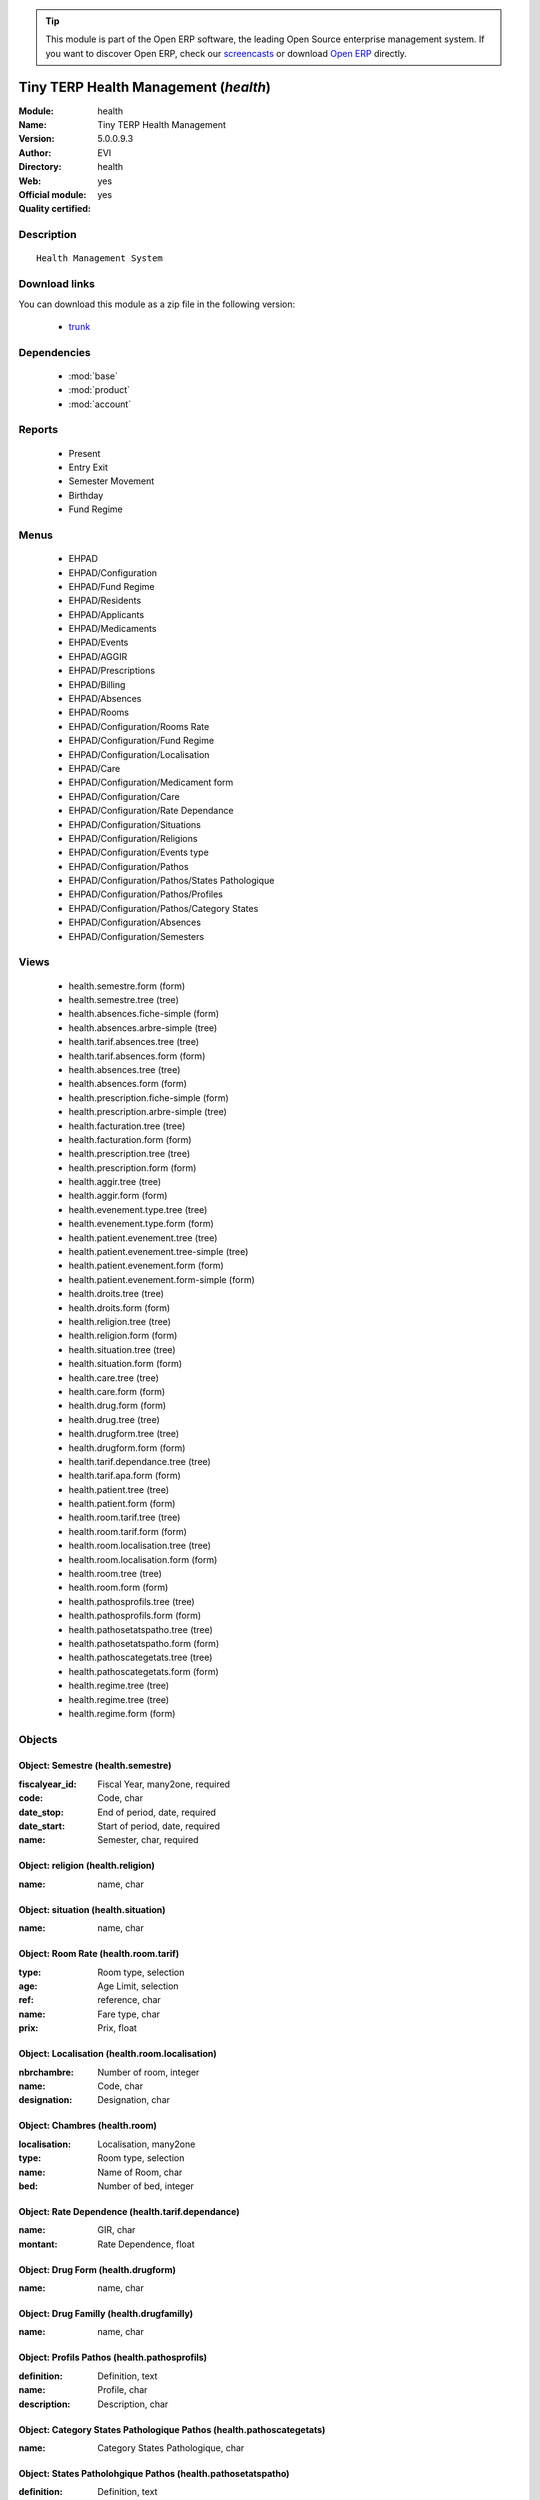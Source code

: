 
.. module:: health
    :synopsis: Tiny TERP Health Management (Official, Quality Certified)
    :noindex:
.. 

.. raw:: html

      <br />
    <link rel="stylesheet" href="../_static/hide_objects_in_sidebar.css" type="text/css" />

.. tip:: This module is part of the Open ERP software, the leading Open Source 
  enterprise management system. If you want to discover Open ERP, check our 
  `screencasts <href="http://openerp.tv>`_ or download 
  `Open ERP <href="http://openerp.com>`_ directly.

.. raw:: html

    <div class="js-kit-rating" title="" permalink="" standalone="yes" path="/health"></div>
    <script src="http://js-kit.com/ratings.js"></script>

Tiny TERP Health Management (*health*)
======================================
:Module: health
:Name: Tiny TERP Health Management
:Version: 5.0.0.9.3
:Author: EVI
:Directory: health
:Web: 
:Official module: yes
:Quality certified: yes

Description
-----------

::

  Health Management System

Download links
--------------

You can download this module as a zip file in the following version:

  * `trunk </download/modules/trunk/health.zip>`_


Dependencies
------------

 * :mod:`base`
 * :mod:`product`
 * :mod:`account`

Reports
-------

 * Present

 * Entry Exit

 * Semester Movement

 * Birthday

 * Fund Regime

Menus
-------

 * EHPAD
 * EHPAD/Configuration
 * EHPAD/Fund Regime
 * EHPAD/Residents
 * EHPAD/Applicants
 * EHPAD/Medicaments
 * EHPAD/Events
 * EHPAD/AGGIR
 * EHPAD/Prescriptions
 * EHPAD/Billing 
 * EHPAD/Absences
 * EHPAD/Rooms
 * EHPAD/Configuration/Rooms Rate
 * EHPAD/Configuration/Fund Regime
 * EHPAD/Configuration/Localisation
 * EHPAD/Care
 * EHPAD/Configuration/Medicament form
 * EHPAD/Configuration/Care 
 * EHPAD/Configuration/Rate Dependance
 * EHPAD/Configuration/Situations
 * EHPAD/Configuration/Religions
 * EHPAD/Configuration/Events type
 * EHPAD/Configuration/Pathos
 * EHPAD/Configuration/Pathos/States Pathologique
 * EHPAD/Configuration/Pathos/Profiles
 * EHPAD/Configuration/Pathos/Category States 
 * EHPAD/Configuration/Absences
 * EHPAD/Configuration/Semesters

Views
-----

 * health.semestre.form (form)
 * health.semestre.tree (tree)
 * health.absences.fiche-simple (form)
 * health.absences.arbre-simple (tree)
 * health.tarif.absences.tree (tree)
 * health.tarif.absences.form (form)
 * health.absences.tree (tree)
 * health.absences.form (form)
 * health.prescription.fiche-simple (form)
 * health.prescription.arbre-simple (tree)
 * health.facturation.tree (tree)
 * health.facturation.form (form)
 * health.prescription.tree (tree)
 * health.prescription.form (form)
 * health.aggir.tree (tree)
 * health.aggir.form (form)
 * health.evenement.type.tree (tree)
 * health.evenement.type.form (form)
 * health.patient.evenement.tree (tree)
 * health.patient.evenement.tree-simple (tree)
 * health.patient.evenement.form (form)
 * health.patient.evenement.form-simple (form)
 * health.droits.tree (tree)
 * health.droits.form (form)
 * health.religion.tree (tree)
 * health.religion.form (form)
 * health.situation.tree (tree)
 * health.situation.form (form)
 * health.care.tree (tree)
 * health.care.form (form)
 * health.drug.form (form)
 * health.drug.tree (tree)
 * health.drugform.tree (tree)
 * health.drugform.form (form)
 * health.tarif.dependance.tree (tree)
 * health.tarif.apa.form (form)
 * health.patient.tree (tree)
 * health.patient.form (form)
 * health.room.tarif.tree (tree)
 * health.room.tarif.form (form)
 * health.room.localisation.tree (tree)
 * health.room.localisation.form (form)
 * health.room.tree (tree)
 * health.room.form (form)
 * health.pathosprofils.tree (tree)
 * health.pathosprofils.form (form)
 * health.pathosetatspatho.tree (tree)
 * health.pathosetatspatho.form (form)
 * health.pathoscategetats.tree (tree)
 * health.pathoscategetats.form (form)
 * health.regime.tree (tree)
 * health.regime.tree (tree)
 * health.regime.form (form)


Objects
-------

Object: Semestre (health.semestre)
##################################



:fiscalyear_id: Fiscal Year, many2one, required





:code: Code, char





:date_stop: End of period, date, required





:date_start: Start of period, date, required





:name: Semester, char, required




Object: religion (health.religion)
##################################



:name: name, char




Object: situation (health.situation)
####################################



:name: name, char




Object: Room Rate (health.room.tarif)
#####################################



:type: Room type, selection





:age: Age Limit, selection





:ref: reference, char





:name: Fare type, char





:prix: Prix, float




Object: Localisation (health.room.localisation)
###############################################



:nbrchambre: Number of room, integer





:name: Code, char





:designation: Designation, char




Object: Chambres (health.room)
##############################



:localisation: Localisation, many2one





:type: Room type, selection





:name: Name of Room, char





:bed: Number of bed, integer




Object: Rate Dependence (health.tarif.dependance)
#################################################



:name: GIR, char





:montant: Rate Dependence, float




Object: Drug Form (health.drugform)
###################################



:name: name, char




Object: Drug Familly (health.drugfamilly)
#########################################



:name: name, char




Object: Profils Pathos (health.pathosprofils)
#############################################



:definition: Definition, text





:name: Profile, char





:description: Description, char




Object: Category States Pathologique Pathos (health.pathoscategetats)
#####################################################################



:name: Category States Pathologique, char




Object: States Patholohgique Pathos (health.pathosetatspatho)
#############################################################



:definition: Definition, text





:categorie: Categorie, many2one





:name: Etats Pathologique, char





:profils: Profils, many2many





:description: Description, char




Object: Facturation (health.facturation)
########################################



:aidesociale: Social Assistance, char





:absences: Personal absences, char





:name: Resident, many2one, required





:decomptes: No. of days for the period, char





:allocation: Allocation Logement, char





:hebergement: Accommodation Rates, float





:period_id: Billing period, many2one, required





:datefacturation: Invoice Date, date





:hospitalisation: Absences Hospitalization, char





:commentaire: Comment, text





:dependance: Tarida Dependence, float





:ticketmoderateur: Moderator Ticket, float





:apa: A.P.A., char





:chambre: Rooms, many2one





:absautres: Other absences, char




Object: Aggir (health.aggir)
############################



:cuisine: Kitchen, selection





:alimentation: Food, selection





:orientation: Orientation, selection





:menage: Menage, selection





:achats: Procurement, selection





:communication: Communication to alert, selection





:coherence: Coherence, selection





:transports: Transport, selection





:toilette: Toilet, selection





:name: Resident, many2one





:activite: Free time, selection





:resultat: AG-GIR, char





:moveint: Internal displacement, selection





:gestion: Management, selection





:traitement: monitoring treatment, selection





:elimination: Elimination, selection





:habillage: Dressing, selection





:transferts: Transfers, selection





:deplacementexterieur: Deplacement External, selection





:gir: GIR, char




Object: Drugs (health.drug)
###########################



:vidal: vidal, boolean





:atc: ATC, char





:forme: Shape, many2one





:commentaire: Comments, text





:description: Description, text





:volume: Volume, float





:uom_id: Unit, many2one, required





:ucd: UCD, char





:cip: CIP, char





:categ_id: Category, many2one, required





:famille: family, many2one





:name: name, char, required




Object: category (health.category)
##################################



:name: name, char, required




Object: soins (health.care)
###########################



:name: Care, char




Object: Type Evenement (health.evenement.type)
##############################################



:name: Event Type, char, required





:creator: Users, many2one




Object: evenement (health.patient.evenement)
############################################



:date: Date, datetime





:user_id: User, many2one





:partner_id: Patient, many2one





:description: Description, text, required





:type_evenements: Event Type, many2one




Object: prescription (health.prescription)
##########################################



:partner_id: Patient, many2one





:user_id: For seizure, many2one





:commentaire: Comments, text





:prescripteur: Doctor, many2one





:au: to, date





:medicament: Medicaments, many2one





:du: from, date





:heure: Time, char





:nbrprise: Number per dose, char




Object: Tarif Absences (health.tarif.absences)
##############################################



:name: Reason of Absence, selection





:montant: Absences Rate, float




Object: Regime (health.regime)
##############################



:parent_id: parent, many2one





:code: Regime Code, char





:child_ids: Childs Category, one2many





:name: Social security, char




Object: Output Type (health.exit)
#################################



:name: reason, char




Object: absences (health.absences)
##################################



:user_id: For seizure, many2one





:commentaire: Comments, text





:facture: Billed, boolean





:nbrjour: Number of days, float, readonly





:au: to, date





:categorie: Category, selection





:du: from, date





:partner_id: Resident, many2one




Object: Resident (health.patient)
#################################



:ean13: EAN, char

    *Barcode number for EAN8 EAN13 UPC JPC GTIN*



:property_account_position: Fiscal Position, many2one

    *The fiscal position will determine taxes and the accounts used for the the partner.*



:nomusage: Name use, char





:excise: Exices Number, char





:ref_companies: Companies that refers to partner, one2many





:pharmacie: Pharmacy, many2one





:alddu: from, date





:aidelogementndossier: File No., char





:property_product_pricelist: Sale Pricelist, many2one

    *This pricelist will be used, instead of the default one,                     for sales to the current partner*



:property_account_payable: Account Payable, many2one, required

    *This account will be used instead of the default one as the payable account for the current partner*



:title: Title, selection





:vat_no: VAT Number, char





:caissedu: from, date





:participation_ids: Participations, one2many





:parent_id: Main Company, many2one





:photo: Resident Photo, binary





:ergo: Ergonomist, many2one





:respcivil: Civil Liability, char





:nom: Name, char





:child_ids: Partner Ref., one2many





:congregation: Congregation, boolean





:date_liberation: Release date of the Board, date





:aidelogementdestinataire: Addressee, selection





:invaau: to, date





:name: Name, char, required





:debit_limit: Payable Limit, float





:incineration: Incineration, boolean





:aldtaux: RATE A.L.D, float





:property_account_receivable: Account Receivable, many2one, required

    *This account will be used instead of the default one as the receivable account for the current partner*



:date_sortie: Date Release, date





:evenements: events, one2many





:div: Division, char





:ncpaiement: Number Payment Center, char





:numerosecu: Social Security Number, char





:aidesocialendossier: No Dossier, char





:logo: Logo, binary





:invadu: from, date





:religion: Religion, many2one





:room_id: Rooms, many2one





:aidesocialemontant: amount, float





:debit: Total Payable, float, readonly

    *Total amount you have to pay to this supplier.*



:supplier: Supplier, boolean

    *Check this box if the partner is a supplier. If it's not checked, purchase people will not see it when encoding a purchase order.*



:ref: Code, char, readonly





:obseque: Obseques, char





:apamontant: amount, float





:prescriptions: prescriptions, one2many





:respau: to, date





:address: Contacts, one2many





:aidesocialeau: to, date





:cmu: C.M.U, many2one





:cst_no: CST Number, char





:care: Care, many2many





:aidelogementdu: from, date





:prenom: First Name, char





:country: Country, many2one





:admission_date: Date of admission, date





:credit: Total Receivable, float, readonly

    *Total amount this customer owes you.*



:range: Range, char





:apadu: from, date





:mutdu: from, date





:signature: Signature, binary





:comment: Notes, text





:hopital: Hopital, many2one





:aidesocialedestinataire: Addressee, selection





:header: Header (.odt), binary





:motif_sortie: Reason for Release, many2one





:apa: APA, many2one





:aidelogementmontant: amount, float





:city: City, char





:user_id: Dedicated Salesman, many2one

    *The internal user that is in charge of communicating with this partner if any.*



:nomreligieux: Religious Name, char





:provenance: Provenance, char





:cmundossier: Nr File, char





:partner_ids: Parent Companies, one2many





:vat: VAT, char

    *Value Added Tax number. Check the box if the partner is subjected to the VAT. Used by the VAT legal statement.*



:website: Website, char





:aidesociale: Social Assistance, many2one





:apadestinataire: Addressee, selection





:mutndossier: Nr File, char





:pacemaker: Pace Maker / C.I., boolean





:respdu: from, date





:answers_ids: Answers, many2many





:caisse: Fund, many2one





:active: Active, boolean





:cmudu: from, date





:aldau: to, date





:customer: Customer, boolean

    *Check this box if the partner is a customer.*



:apandossier: Nr File, char





:kine: Kine, many2one





:invalidite: Disability, char





:situation: Family situation, many2one





:birthdaydate: Date of Birth, date





:relation_ids: Relations, one2many





:medecin: Doctor, many2one





:aidesocialedu: from, date





:aidelogementau: to, date





:regime: Regime, many2one





:mutuelle: Mutual, many2one





:absences: Absences, one2many





:mutau: to, date





:assure: Assuree, many2one





:aidelogement: Housing assistance, many2one





:pan_no: PAN Number, char





:cmuau: to, date





:note: notes, text





:doncorps: Body donation, boolean





:lieunaissance: Place of birth, char





:girage: GIR Billing, selection





:turnover_id: Turnover, one2many





:donorganes: Organ Donation, boolean





:events: Events, one2many





:obsinformations: Informations, char





:bank_ids: Banks, one2many





:laboratoire: Laboratory, many2one





:ser_tax: Service Tax Number, char





:apaau: to, date





:date: Date, date





:lang: Language, selection

    *If the selected language is loaded in the system, all documents related to this partner will be printed in this language. If not, it will be english.*



:caisseau: to, date





:credit_limit: Credit Limit, float





:hopitalant: Hopital Ant., many2one





:psy: psy, many2one





:livretremis: Booklet Remis, boolean





:hospitalisation: In Hospitalization, boolean





:ambulance: Ambulance, many2one





:property_payment_term: Payment Term, many2one

    *This payment term will be used instead of the default one for the current partner*



:category_id: Categories, many2many


